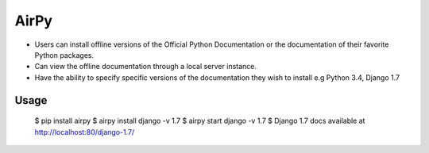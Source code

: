 AirPy
=====

- Users can install offline versions of the Official Python Documentation
  or the documentation of their favorite Python packages.

- Can view the offline documentation through a local server instance.

- Have the ability to specify specific versions of the documentation they
  wish to install e.g Python 3.4, Django 1.7

Usage
----

    $ pip install airpy
    $ airpy install django -v 1.7
    $ airpy start django -v 1.7
    $ Django 1.7 docs available at http://localhost:80/django-1.7/
